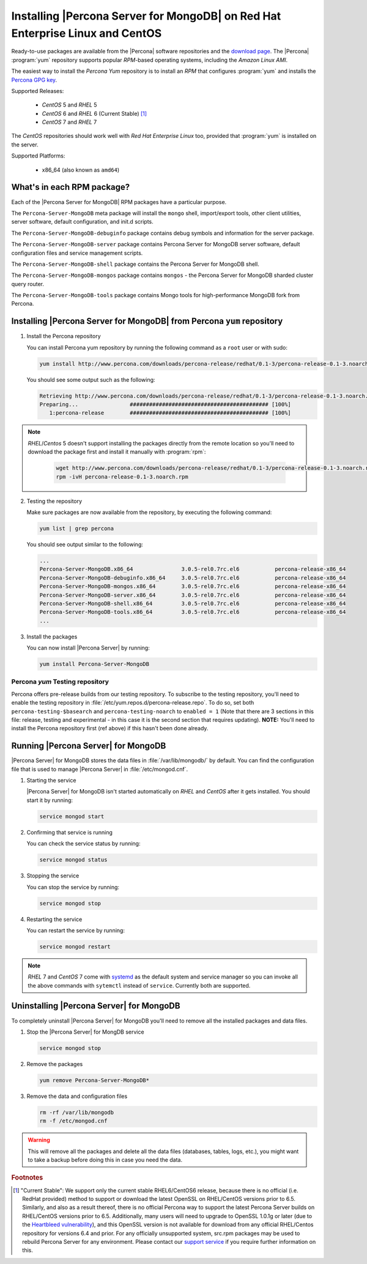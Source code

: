 .. _yum_repo:

===============================================================================
 Installing |Percona Server for MongoDB| on Red Hat Enterprise Linux and CentOS
===============================================================================

Ready-to-use packages are available from the |Percona| software repositories and the `download page <http://www.percona.com/downloads/Percona-Server-for-MongoDB/>`_. The |Percona| :program:`yum` repository supports popular *RPM*-based operating systems, including the *Amazon Linux AMI*.

The easiest way to install the *Percona Yum* repository is to install an *RPM* that configures :program:`yum` and installs the `Percona GPG key <https://www.percona.com/downloads/RPM-GPG-KEY-percona>`_.

Supported Releases:


 * *CentOS* 5 and *RHEL* 5

 * *CentOS* 6 and *RHEL* 6 (Current Stable) [#f1]_

 * *CentOS* 7 and *RHEL* 7

The *CentOS* repositories should work well with *Red Hat Enterprise Linux* too, provided that :program:`yum` is installed on the server.

Supported Platforms:

 * x86_64 (also known as ``amd64``)

What's in each RPM package?
===========================

Each of the |Percona Server for MongoDB| RPM packages have a particular purpose.

The ``Percona-Server-MongoDB`` meta package will install the ``mongo`` shell, import/export tools, other client utilities, server software, default configuration, and init.d scripts.

The ``Percona-Server-MongoDB-debuginfo`` package contains debug symbols and information for the server package. 

The ``Percona-Server-MongoDB-server`` package contains Percona Server for MongoDB server software, default configuration files and service management scripts.

The ``Percona-Server-MongoDB-shell`` package contains the Percona Server for MongoDB shell. 

The ``Percona-Server-MongoDB-mongos`` package contains ``mongos`` - the Percona Server for MongoDB sharded cluster query router.

The ``Percona-Server-MongoDB-tools`` package contains Mongo tools for high-performance MongoDB fork from Percona.

Installing |Percona Server for MongoDB| from Percona ``yum`` repository
=======================================================================

1. Install the Percona repository 
   
   You can install Percona yum repository by running the following command as a ``root`` user or with sudo:

   .. code-block:: bash

     yum install http://www.percona.com/downloads/percona-release/redhat/0.1-3/percona-release-0.1-3.noarch.rpm

   You should see some output such as the following: 

   .. code-block:: bash

     Retrieving http://www.percona.com/downloads/percona-release/redhat/0.1-3/percona-release-0.1-3.noarch.rpm
     Preparing...                ########################################### [100%]
        1:percona-release        ########################################### [100%]

.. note:: 

  *RHEL*/*Centos* 5 doesn't support installing the packages directly from the remote location so you'll need to download the package first and install it manually with :program:`rpm`:

    .. code-block:: bash

      wget http://www.percona.com/downloads/percona-release/redhat/0.1-3/percona-release-0.1-3.noarch.rpm
      rpm -ivH percona-release-0.1-3.noarch.rpm


2. Testing the repository
   
   Make sure packages are now available from the repository, by executing the following command: 

   .. code-block:: bash

     yum list | grep percona

   You should see output similar to the following:

   .. code-block:: bash

     ...
     Percona-Server-MongoDB.x86_64               3.0.5-rel0.7rc.el6           percona-release-x86_64
     Percona-Server-MongoDB-debuginfo.x86_64     3.0.5-rel0.7rc.el6           percona-release-x86_64
     Percona-Server-MongoDB-mongos.x86_64        3.0.5-rel0.7rc.el6           percona-release-x86_64
     Percona-Server-MongoDB-server.x86_64        3.0.5-rel0.7rc.el6           percona-release-x86_64
     Percona-Server-MongoDB-shell.x86_64         3.0.5-rel0.7rc.el6           percona-release-x86_64
     Percona-Server-MongoDB-tools.x86_64         3.0.5-rel0.7rc.el6           percona-release-x86_64
     ...

3. Install the packages

   You can now install |Percona Server| by running:

   .. code-block:: bash

     yum install Percona-Server-MongoDB

Percona `yum` Testing repository
--------------------------------

Percona offers pre-release builds from our testing repository. To subscribe to the testing repository, you'll need to enable the testing repository in :file:`/etc/yum.repos.d/percona-release.repo`. To do so, set both ``percona-testing-$basearch`` and ``percona-testing-noarch`` to ``enabled = 1`` (Note that there are 3 sections in this file: release, testing and experimental - in this case it is the second section that requires updating). **NOTE:** You'll need to install the Percona repository first (ref above) if this hasn't been done already.


Running |Percona Server| for MongoDB
====================================

|Percona Server| for MongoDB stores the data files in :file:`/var/lib/mongodb/` by default. You can find the configuration file that is used to manage |Percona Server| in :file:`/etc/mongod.cnf`. 

1. Starting the service

   |Percona Server| for MongoDB isn't started automatically on *RHEL* and *CentOS* after it gets installed. You should start it by running:

   .. code-block:: bash

     service mongod start

2. Confirming that service is running

   You can check the service status by running:

   .. code-block:: bash

     service mongod status

3. Stopping the service

   You can stop the service by running:

   .. code-block:: bash

     service mongod stop

4. Restarting the service

   You can restart the service by running:

   .. code-block:: bash

     service mongod restart

.. note::

  *RHEL* 7 and *CentOS* 7 come with `systemd <http://freedesktop.org/wiki/Software/systemd/>`_ as the default system and service manager so you can invoke all the above commands with ``sytemctl`` instead of ``service``. Currently both are supported.

Uninstalling |Percona Server| for MongoDB
=========================================

To completely uninstall |Percona Server| for MongoDB you'll need to remove all the installed packages and data files.

1.  Stop the |Percona Server| for MongDB service

    .. code-block:: bash

     service mongod stop

2. Remove the packages 

   .. code-block:: bash

    yum remove Percona-Server-MongoDB*

3. Remove the data and configuration files

   .. code-block:: bash

     rm -rf /var/lib/mongodb
     rm -f /etc/mongod.cnf

.. warning:: 

  This will remove all the packages and delete all the data files (databases, tables, logs, etc.), you might want to take a backup before doing this in case you need the data.

.. rubric:: Footnotes

.. [#f1] "Current Stable": We support only the current stable RHEL6/CentOS6 release, because there is no official (i.e. RedHat provided) method to support or download the latest OpenSSL on RHEL/CentOS versions prior to 6.5. Similarly, and also as a result thereof, there is no official Percona way to support the latest Percona Server builds on RHEL/CentOS versions prior to 6.5. Additionally, many users will need to upgrade to OpenSSL 1.0.1g or later (due to the `Heartbleed vulnerability <http://www.percona.com/resources/ceo-customer-advisory-heartbleed>`_), and this OpenSSL version is not available for download from any official RHEL/Centos repository for versions 6.4 and prior. For any officially unsupported system, src.rpm packages may be used to rebuild Percona Server for any environment. Please contact our `support service <http://www.percona.com/products/mysql-support>`_ if you require further information on this.
